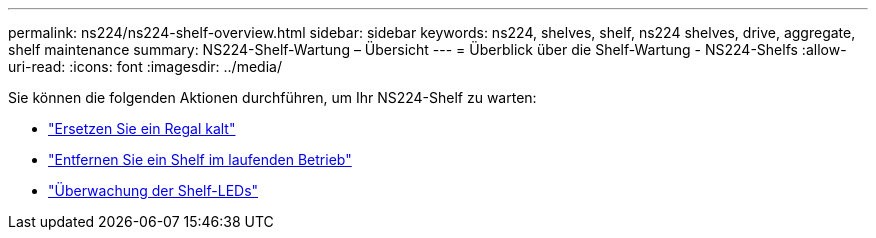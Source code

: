 ---
permalink: ns224/ns224-shelf-overview.html 
sidebar: sidebar 
keywords: ns224, shelves, shelf, ns224 shelves, drive, aggregate, shelf maintenance 
summary: NS224-Shelf-Wartung – Übersicht 
---
= Überblick über die Shelf-Wartung - NS224-Shelfs
:allow-uri-read: 
:icons: font
:imagesdir: ../media/


[role="lead"]
Sie können die folgenden Aktionen durchführen, um Ihr NS224-Shelf zu warten:

* link:cold-replace-shelf.html["Ersetzen Sie ein Regal kalt"]
* link:hot-remove-shelf.html["Entfernen Sie ein Shelf im laufenden Betrieb"]
* link:service-monitor-leds.html["Überwachung der Shelf-LEDs"]

